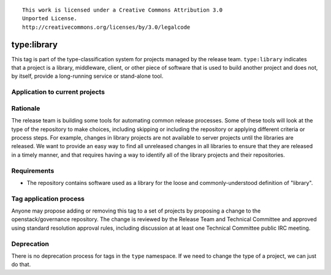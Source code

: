 ::

  This work is licensed under a Creative Commons Attribution 3.0
  Unported License.
  http://creativecommons.org/licenses/by/3.0/legalcode

.. _`tag-type:library`:

==============
 type:library
==============

This tag is part of the type-classification system for projects
managed by the release team. ``type:library`` indicates that a project
is a library, middleware, client, or other piece of software that is
used to build another project and does not, by itself, provide a
long-running service or stand-alone tool.


Application to current projects
===============================

.. tagged-projects:: type:library


Rationale
=========

The release team is building some tools for automating common release
processes. Some of these tools will look at the type of the repository
to make choices, including skipping or including the repository or
applying different criteria or process steps. For example, changes in
library projects are not available to server projects until the
libraries are released. We want to provide an easy way to find all
unreleased changes in all libraries to ensure that they are released
in a timely manner, and that requires having a way to identify all of
the library projects and their repositories.


Requirements
============

* The repository contains software used as a library for the loose and
  commonly-understood definition of "library".


Tag application process
=======================

Anyone may propose adding or removing this tag to a set of projects by
proposing a change to the openstack/governance repository. The change
is reviewed by the Release Team and Technical Committee and approved
using standard resolution approval rules, including discussion at at
least one Technical Committee public IRC meeting.

Deprecation
===========

There is no deprecation process for tags in the ``type`` namespace. If
we need to change the type of a project, we can just do that.
